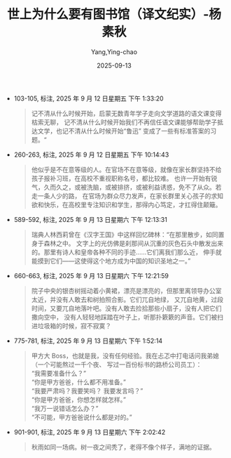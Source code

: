 :PROPERTIES:
:ID:       8a3acd45-5376-4daf-bf66-5810d8a348ce
:END:
#+TITLE: 世上为什么要有图书馆（译文纪实）-杨素秋
#+AUTHOR: Yang,Ying-chao
#+DATE:   2025-09-13
#+OPTIONS:  ^:nil H:5 num:t toc:2 \n:nil ::t |:t -:t f:t *:t tex:t d:(HIDE) tags:not-in-toc
#+STARTUP:  oddeven lognotestate
#+SEQ_TODO: TODO(t) INPROGRESS(i) WAITING(w@) | DONE(d) CANCELED(c@)
#+TAGS:     noexport(n)
#+EXCLUDE_TAGS: noexport
#+FILETAGS: :笔记:

- 103-105, 标注, 2025 年 9 月 12 日星期五 下午 1:33:20
  #+BEGIN_QUOTE md5: 8667cd0181a2c8f6f9d653222afca3e1
  记不清从什么时候开始，启蒙无数青年学子走向文学道路的语文课变得枯索无聊，
  记不清从什么时候开始我们不再信任语文课能够帮助学子抵达文学，也记不清从什么时候开始“鲁迅”
  变成了一些有标准答案的习题。“
  #+END_QUOTE

- 260-263, 标注, 2025 年 9 月 12 日星期五 下午 10:14:43
  #+BEGIN_QUOTE md5: c1d18d7358b1eb515717687828519ede
  他似乎是不在意等级的人。在官场不在意等级，就像在家长群坚持不给孩子报补习班，在高校不重视职称名号，都比较难。
  也许一开始有锐气，久而久之，或被洗脑，或被排挤，或被利益诱惑，免不了从众。若走一条人少的路，
  在官场为群众尽力发声，在家长群里关心孩子的求知欲和快乐，在高校里专注知识和学生，那得内心笃定，才扛得住颠簸。
  #+END_QUOTE


- 589-592, 标注, 2025 年 9 月 13 日星期六 下午 12:13:31
  #+BEGIN_QUOTE md5: 0636be0d2ff60371d0d921692a3b4ad5,716454b2cb526a3ef41241240933ee16
  瑞典人林西莉曾在《汉字王国》中这样回忆碑林：“在那里散步，如同置身于森林之中。
  文字上的光仿佛是刹那间从沉重的灰色石头中散发出来的。那里有诗人和皇帝各种不同的手迹……它们离我们那么近，
  伸手就能摸到它们——这使得这个地方成为中国的知识圣地之一。”
  #+END_QUOTE


- 660-663, 标注, 2025 年 9 月 13 日星期六 下午 12:21:59
  #+BEGIN_QUOTE md5: 9d4961781a42cdd258e9c4871a14c053
  院子中央的银杏树摇动着小黄裙，漂亮是漂亮的，但那里离领导办公室太近，并没有人敢去和树拍照合影。它们兀自地绿，
  又兀自地黄，过段时间，又要兀自地落叶吧。没有人敢去捡拾那些小扇子，没有人把它们撒向空中，
  没有人轻轻地踩踏在叶子上，听那扑簌簌的声音。它们被扫进垃圾箱的时候，寂不寂寞？
  #+END_QUOTE


- 775-781, 标注, 2025 年 9 月 13 日星期六 下午 1:52:14
  #+BEGIN_QUOTE md5: 54c390728e5bc8945735609e0723e22e
  甲方大 Boss，也就是我，没有任何经验。我在忐忑中打电话问我弟媳（一个可能熬过一千个夜、
  写过一百份标书的路桥公司员工）： \\
   “我需要准备什么？” \\
   “你是甲方爸爸，什么都不用准备。” \\
   “我要严肃吗？我要笑吗？ 我要发言吗？” \\
   “你是甲方爸爸，你想怎样就怎样。”\\
   “我万一说错话怎么办？” \\
   “不可能，甲方爸爸说什么都是对的。”
  #+END_QUOTE


- 901-901, 标注, 2025 年 9 月 13 日星期六 下午 2:02:42
  #+BEGIN_QUOTE md5: 5bcc69d5a3be16659648f0624cd12a86
  秋雨如同一场病。树一夜之间秃了，老得不像个样子，满地的证据。
  #+END_QUOTE


* Unwashed Entries                                                  :noexport:


- 954-956, 标注, 2025 年 9 月 13 日星期六 下午 2:07:18
  #+BEGIN_QUOTE md5: 48bb6f7d39ff386f0648c99c9a1dc69f
  中图网来了一对夫妻，女的穿着暗花棉麻小薄袄，声音熟悉，正是电话里那个柔和的人；男的穿得也素，不像商人，像书生。
  他和她说话都缓，互相补充着说，不打断，不抢话，像是两根织毛衣的针，一来一回，把话头轻轻给对方递过去。
  #+END_QUOTE

- 1015-1016, 标注, 2025 年 9 月 13 日星期六 下午 2:12:05
  #+BEGIN_QUOTE md5: d41932cf154b7375400dcfaf7c66112b
  朗西埃说：“任何被教的人，只是人的一半。”他鼓励个体在陌生领域自学，坚信自己能读“不能读”的书，能写“不能写”
  的东西。
  #+END_QUOTE

- 1139-1143, 标注, 2025 年 9 月 13 日星期六 下午 2:34:18
  #+BEGIN_QUOTE md5: e5ef706d7da249b7f5120fc4780e0a93
  春天来了，飞絮悠然而起。悬铃木的小伞毛茸茸，杨柳的细绒在地上打滚儿，我被这些小东西弄得喷嚏不止，
  但又觉得它们生动。白绒球遇见白绒球就牵上了，大的裹着小的做前滚翻，很快团成一团飘起来，轻盈得如同肥皂泡。
  它们聚集到停车场的角落呼朋引伴，被风鼓荡着，从一排栅栏里往外挤，像小孩放学时争着奔出校门，你推我搡叽叽喳喳，
  一涌出栅栏就嘭地炸开，庆祝一般。我站在旁边看得笑出声。
  #+END_QUOTE

- 1931-1934, 标注, 2025 年 9 月 13 日星期六 下午 11:24:43
  #+BEGIN_QUOTE md5: 146e1ecd315c9fffc33a75b0c39ca4d3
  什么样的人才能胜任选书的职位？约翰·科顿·丹纳在《图书馆入门》中为公共图书馆建构了一个理想的“选书人”形象，
  这个人首先得是个书虫，有丰厚学养，能带领孩子们阅读好书。但他又绝不应该是个书呆子，不宜过于沉湎于书籍，
  要多出来走走，以免与底层老百姓脱节，无法了解低学历人群的需求。
  #+END_QUOTE

- 2144-2146, 标注, 2025 年 9 月 14 日星期日 上午 9:23:01
  #+BEGIN_QUOTE md5: 4b111fa2942d43a34d5899283110dad2
  跟我说了好几次，他特别想念摸读盲文书的感觉。我说你每天都在听书啊，为什么还想摸书？他说，那太不一样了。听书，
  好像是怀里被人塞了一堆东西。而摸书，是自己主动走进去的，就像走进海里，感受海水一点一点地漫过脚面，
  那感觉太美妙了。
  #+END_QUOTE

- 2337-2341, 标注, 2025 年 9 月 14 日星期日 上午 9:50:15
  #+BEGIN_QUOTE md5: 37d83225dcf8bd44691d9390aa3df82f
  去感受你眼前的生活，像一个诗人那样地去感受吧。罗伯特·弗罗斯特看云时，心底那么温柔：“天空中的云低垂，蓬松，
  就像忽闪的眼前飘荡的几缕刘海。”唐纳德·霍尔将听觉折叠为视觉：“孩子的哭声响起好像一片刀刃。”而在艾略特那里，
  雾有手有脚有舌头：“黄色的雾在窗格上擦它的背，黄色的烟在窗格上擦它的口笼，它的舌头舐着黄昏的角落，
  盘旋在排水沟的水坑；从烟囱掉下的灰落在它的背上，它滑过阳台，纵身一跃，看到这个温柔的十月之夜，萦绕着房子，
  睡去了。”
  #+END_QUOTE

- 2344-2346, 标注, 2025 年 9 月 14 日星期日 上午 9:51:12
  #+BEGIN_QUOTE md5: a48fb472b73b5dffe6394ba71a6b297b
  而在一首英文诗中，同是“石头”rock 和 stone 声音的韵味不同。前一个词的末尾音节 k 是哑音字母，以它结尾，
  仿佛突然屏住了呼吸，棱角分明，沉默而确定。后一个词的末尾 ne 是鼻音，读完了还留有余波，气息柔和，荡漾着涟漪。
  #+END_QUOTE

- 2547-2550, 标注, 2025 年 9 月 14 日星期日 上午 11:47:44
  #+BEGIN_QUOTE md5: 53e49b4e214b4168436f7551deb4f23c
  豆豆四岁拿起毛笔，随便写，有时临摹碑帖，有时写自己的心里话。有个假期，豆豆写了大大的几个字“睡觉真无聊”，
  杨国庆发到朋友圈里，大家都乐了。那时候豆豆才六岁，那是他的心声，运笔支腿拉胯，收笔里弥漫着疲倦，那个“聊”
  字像是小孩子坐在墙角噘着嘴懒得搭理人。那种神韵，杨国庆自叹写不出来。
  #+END_QUOTE

- 2640-2641, 标注, 2025 年 9 月 14 日星期日 下午 5:47:01
  #+BEGIN_QUOTE md5: 9024016b3859b1016a3e55e1d1583d8b
  不送给写得最好的学生，而送给态度最认真的学生。学生习字的态度在起笔落笔里，藏不住的。有的孩子哪怕写得丑一点，
  只要认真就值得奖励。
  #+END_QUOTE

- 2644-2644, 标注, 2025 年 9 月 14 日星期日 下午 5:47:53
  #+BEGIN_QUOTE md5: 9327881b9265db3844b1f7294a3f8afa
  在穷极无聊时，在人生的至暗时刻，能写书法，就是一种寄托。
  #+END_QUOTE

- 2827-2829, 标注, 2025 年 9 月 14 日星期日 下午 7:49:58
  #+BEGIN_QUOTE md5: ebc4ed11161489af37c8213d658ce65b
  眼前这页纸上，核心要点周围簇拥着大段说辞，段落与段落之间高度相似，互相复制词汇和口号。
  空浮的意义像浓雾一般升腾起来，包裹着草木房舍，让它们面目模糊。
  #+END_QUOTE

- 2830-2831, 标注, 2025 年 9 月 14 日星期日 下午 7:50:10
  #+BEGIN_QUOTE md5: 4f6f5d8dfcd9efaaaa8c070a2a5931cb
  套话为什么这样流行？威廉·津瑟在《写作法宝》中说：“管理者一旦上升到一定的高度，没人再去向他指出简单陈述句之美。”
  #+END_QUOTE

- 2830-2834, 标注, 2025 年 9 月 14 日星期日 下午 7:50:42
  #+BEGIN_QUOTE md5: ffb047e3907bdb7f6921bbc180aefc94
  套话为什么这样流行？威廉·津瑟在《写作法宝》中说：“管理者一旦上升到一定的高度，没人再去向他指出简单陈述句之美。”我
  承认，“不懂文字之美”也许是一部分原因，但“故弄玄虚”恐怕是更深层的心理需求，越玄虚，越没有破绽，就越安全。
  有关这一点，影评人梅雪风说得很清楚：“套话的核心要义就是不负责任，所以不敢指向任何实际的问题，
  永远都只是在言语自己的迷宫里自我繁殖，用一种铿锵有力的空转作为行动的证明。”
  #+END_QUOTE

- 3271-3274, 标注, 2025 年 9 月 14 日星期日 下午 9:24:49
  #+BEGIN_QUOTE md5: 877c738504d261ac89b34ce39f2252bf
  从前逛书店方便，小书店到处都有，20 世纪 90 年代的师大路有七八家书店，每家的社科书架他都熟悉，
  上下打量一遍就知道增加了什么减少了什么。现在的师大路有着明确的口号“保护文化”，却没有一家书店。
  他也几乎不再在街头买书，很多网红书店桌椅美丽，又有绿植咖啡和手工布艺，衣着鲜亮的年轻人四处寻找背景拍照，
  但是书放得极高，人根本就够不着，叫服务员也叫不来，去一次就灰了心。
  #+END_QUOTE

- 3278-3281, 标注, 2025 年 9 月 14 日星期日 下午 9:25:29
  #+BEGIN_QUOTE md5: 087fa23c27b4034219959f65cc70c367
  网购书籍没有承载这些，它们脱离了街巷之间的气息，从一个没有生命的电子页面来到自己的书架上，有时候他会疑惑：
  “这是我买的书吗？”更让他遗憾的是，从前对书的那种渴求感也随着网购而消逝。没有网的年代，他对书朝思暮想，
  夜里惦记得睡不着，白天满街去寻。现在再也没有紧缺，便再也难有渴望。
  #+END_QUOTE

- 3293-3295, 标注, 2025 年 9 月 14 日星期日 下午 9:26:52
  #+BEGIN_QUOTE md5: 1730ae01f233f9bf18e73446e0d2fee8
  做一个真正的读书人，需要孤独，但不是一种表演的孤独，或自恋。”那么怎么才能在阅读中获得一种真正的自由呢？
  他想了想，然后说：“还是兼收并蓄，只能多读，啥事情都是见多不怪。”
  #+END_QUOTE

- 3292-3295, 标注, 2025 年 9 月 14 日星期日 下午 9:27:04
  #+BEGIN_QUOTE md5: 1bd4b942c47f2c0202fb6ae605416a26
  阅读并不是想象中坐在漂亮台灯下品着咖啡就可以实现的精神自由，而是一件苦事和险事，也很容易被一些‘看不见的手’
  操纵。做一个真正的读书人，需要孤独，但不是一种表演的孤独，或自恋。”那么怎么才能在阅读中获得一种真正的自由呢？
  他想了想，然后说：“还是兼收并蓄，只能多读，啥事情都是见多不怪。”
  #+END_QUOTE

- 3311-3311, 标注, 2025 年 9 月 14 日星期日 下午 9:28:23
  #+BEGIN_QUOTE md5: d8063dff80388b98a6fa1a66642ebad7
  读书是私人的事，陈越有自己完整的思路，很少去追逐学界热潮。
  #+END_QUOTE

- 3691-3693, 标注, 2025 年 9 月 15 日星期一 上午 8:04:19
  #+BEGIN_QUOTE md5: c720a174dd453336b4db37299e0a1456
  宗教不是个人行为，要从社会现象中去分析它，是各种宗教仪式维持着社会或者集体存在的手段。王耘说，
  多数僧侣在宗教活动当中所获得的满足感，很大程度上并不是来自个人冥想，而是来自和他人之间的关联，
  与法师和信徒的交往构成了僧侣的存在感。
  #+END_QUOTE

- 3746-3749, 标注, 2025 年 9 月 15 日星期一 上午 8:08:24
  #+BEGIN_QUOTE md5: e6bd6b01603f1447bba65a95cab85813
  有一天，孩子问我：“孟子说，无后就是一种不孝。可是，佛教里的和尚不结婚不生孩子，还常常成为人们仰慕的高僧。
  这种矛盾怎么解释？”我说你去请教王耘吧。王耘回答说：“儒家和佛家关于生育的观念不同，但又有共通性，
  都是对生命有限性的反抗。前者通过延续生命来克服生命的有限，后者通过否定欲望来解构命运的牢笼。”
  #+END_QUOTE

- 3749-3751, 标注, 2025 年 9 月 15 日星期一 上午 8:09:59
  #+BEGIN_QUOTE md5: 03d575f80d52a578d8d734aa573d1a3e
  一个母亲，怀胎十月，早晨迎接新生命，夜晚孩子突发恶疾而亡。一个国王午时登基，子时遭遇政变。
  生命的历程就像炸药一般，顷刻尽毁。生老病死作为一个整体，猝不及防地出现在佛陀面前，这就是“苦”。
  #+END_QUOTE

- 3752-3754, 标注, 2025 年 9 月 15 日星期一 上午 8:10:28
  #+BEGIN_QUOTE md5: 09ee71367cd61b94f496744c98380540
  人们常说时间是从指缝中流过的沙子。他说，不是你的手里有一把沙子，而是你就是一粒沙子，你在时间之中，是你，
  作为一粒沙子流失了。这种流失的感觉，就是“幻”。
  #+END_QUOTE

- 3756-3758, 标注, 2025 年 9 月 15 日星期一 上午 8:10:54
  #+BEGIN_QUOTE md5: c638af0f9d86807ba20725c2cf12ea42
  啊。”他让孩子学琴，朋友问他：“是不是因为琴能带给孩子欢乐？”他说：“不，是因为，将来孩子长大了，孤单痛苦的时候，
  琴可以陪他。”
  #+END_QUOTE

- 3763-3765, 标注, 2025 年 9 月 15 日星期一 上午 8:11:38
  #+BEGIN_QUOTE md5: 48223a7cc5885c693d228d8e762a1383
  他读过许多佛经，但他总不想修菩萨道，而更想修阿罗汉道。他说：“众生实在是太闹腾了，我拯救不了。
  我更愿意做一名阿罗汉，做一个有血有肉普普通通的人，静观这个世界。”
  #+END_QUOTE

- 3782-3784, 标注, 2025 年 9 月 15 日星期一 上午 8:14:48
  #+BEGIN_QUOTE md5: 08f4eeea9ae3ffcefd7e7eacae4ebae4
  美人美景可以在社交媒体上获得大量点赞，但这不是他要拍的。光鲜堆积在一起多是同义重复，
  而他想记录平常事物中的异样。他用眼睛密切地注视背街小巷，等待内心波澜。
  #+END_QUOTE

- 3789-3790, 标注, 2025 年 9 月 15 日星期一 上午 8:16:06
  #+BEGIN_QUOTE md5: 80edd4396df62baf3af7094457a926df
  他欣赏摄影师索尔·雷特的名言——不被关注是一种豁免。
  #+END_QUOTE

- 3791-3793, 标注, 2025 年 9 月 15 日星期一 上午 8:16:21
  #+BEGIN_QUOTE md5: 1b4589de47f055d049d7161ceff57bf2
  他说，其实最吸引他的不是这些技术细节，而是索尔·雷特的状态，没有艺术野心，对于“不被关注”心安理得，
  并不处心积虑地成名，只是单纯喜欢拍照。他能看出来索尔·雷特在街头很愉快，
  #+END_QUOTE

- 3797-3800, 标注, 2025 年 9 月 15 日星期一 上午 8:17:13
  #+BEGIN_QUOTE md5: 65ce1e4fa8a8e2bb38535f2b283f7715
  他曾住在北京的二环，用忙碌差事换来丰盈物质。后来搬到东南五环外的一间公寓，面积小——
  晾晒衣服得在房间中央搭一个简易架子——但房租少了一半，每月只用接几次拍摄任务就够开支，剩下时间统统由自己安排。
  他形成规律日程：早晨静坐，半小时腹式呼吸。再到健身房练习拳击和举重，回家登上铁质阁楼读书。下午拍摄，
  晚上看电影。
  #+END_QUOTE

- 3802-3804, 标注, 2025 年 9 月 15 日星期一 上午 8:17:58
  #+BEGIN_QUOTE md5: a6d75332f2a4cc2112d86716f5604d26
  同龄友人如今都成了教授、主任、处长……别人在规则中生长，自己好像是野草。傍晚响起雷声，他去追赶暴风雨，
  拍摄雨中船只和闪电树影，一身湿透。在出租车里听到窗外有趣的玩具狗录音，念念不忘，特意走几公里去找，
  剪辑成搞笑片段。
  #+END_QUOTE
